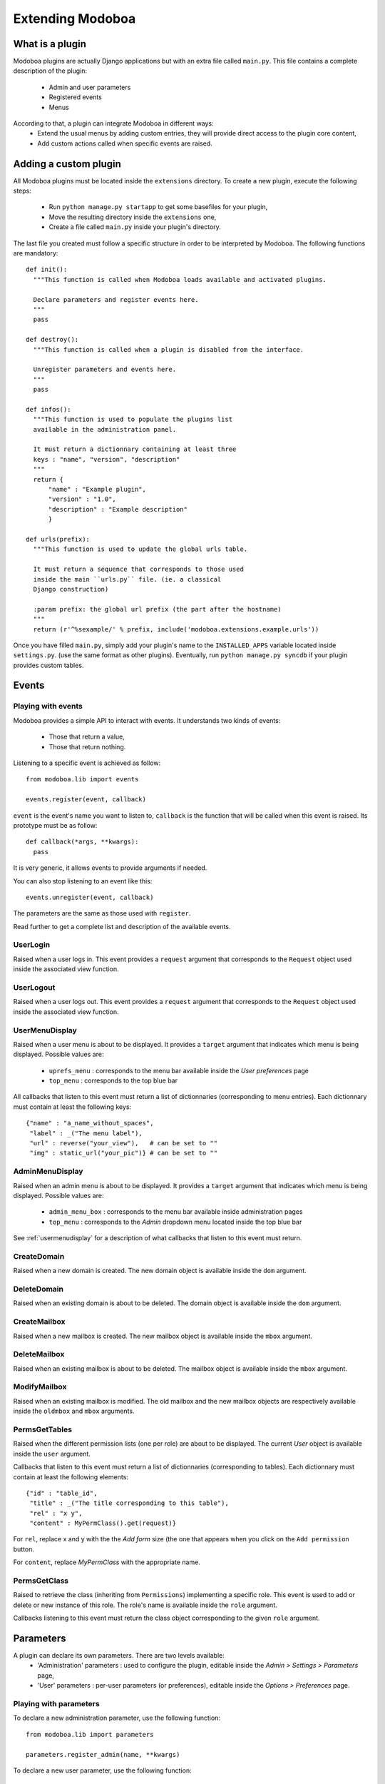 Extending Modoboa
=================

What is a plugin
----------------

Modoboa plugins are actually Django applications but with an extra file
called ``main.py``. This file contains a complete description of the
plugin:

 * Admin and user parameters
 * Registered events
 * Menus

According to that, a plugin can integrate Modoboa in different ways:
 * Extend the usual menus by adding custom entries, they will provide direct access to the plugin core content,
 * Add custom actions called when specific events are raised.

Adding a custom plugin
----------------------

All Modoboa plugins must be located inside the ``extensions``
directory. To create a new plugin, execute the following steps:

 * Run ``python manage.py startapp`` to get some basefiles for your plugin,
 * Move the resulting directory inside the ``extensions`` one,
 * Create a file called ``main.py`` inside your plugin's directory.

The last file you created must follow a specific structure in order to
be interpreted by Modoboa. The following functions are mandatory::

  def init():
    """This function is called when Modoboa loads available and activated plugins.

    Declare parameters and register events here.
    """ 
    pass

  def destroy():
    """This function is called when a plugin is disabled from the interface.

    Unregister parameters and events here.
    """
    pass

  def infos():
    """This function is used to populate the plugins list 
    available in the administration panel.

    It must return a dictionnary containing at least three 
    keys : "name", "version", "description"
    """
    return {
        "name" : "Example plugin",
	"version" : "1.0",
	"description" : "Example description"
        }

  def urls(prefix):
    """This function is used to update the global urls table.

    It must return a sequence that corresponds to those used 
    inside the main ``urls.py`` file. (ie. a classical 
    Django construction)

    :param prefix: the global url prefix (the part after the hostname)
    """
    return (r'^%sexample/' % prefix, include('modoboa.extensions.example.urls'))

Once you have filled ``main.py``, simply add your plugin's name to the
``INSTALLED_APPS`` variable located inside ``settings.py``. (use the
same format as other plugins). Eventually, run ``python manage.py
syncdb`` if your plugin provides custom tables.

Events
------

Playing with events
^^^^^^^^^^^^^^^^^^^

Modoboa provides a simple API to interact with events. It understands
two kinds of events: 
 
 * Those that return a value,
 * Those that return nothing.

Listening to a specific event is achieved as follow::

  from modoboa.lib import events

  events.register(event, callback)

``event`` is the event's name you want to listen to, ``callback`` is
the function that will be called when this event is raised. Its
prototype must be as follow::

  def callback(*args, **kwargs):
    pass

It is very generic, it allows events to provide arguments if needed.

You can also stop listening to an event like this::

  events.unregister(event, callback)

The parameters are the same as those used with ``register``.

Read further to get a complete list and description of the available events.

UserLogin
^^^^^^^^^

Raised when a user logs in. This event provides a ``request`` argument
that corresponds to the ``Request`` object used inside the associated
view function.

UserLogout
^^^^^^^^^^

Raised when a user logs out. This event provides a ``request`` argument
that corresponds to the ``Request`` object used inside the associated
view function.

.. _usermenudisplay:

UserMenuDisplay
^^^^^^^^^^^^^^^

Raised when a user menu is about to be displayed. It provides a
``target`` argument that indicates which menu is being
displayed. Possible values are:

 * ``uprefs_menu`` : corresponds to the menu bar available inside the *User preferences* page
 * ``top_menu`` : corresponds to the top blue bar

All callbacks that listen to this event must return a list of
dictionnaries (corresponding to menu entries). Each dictionnary must
contain at least the following keys::

  {"name" : "a_name_without_spaces",
   "label" : _("The menu label"),
   "url" : reverse("your_view"),   # can be set to ""
   "img" : static_url("your_pic")} # can be set to ""

AdminMenuDisplay
^^^^^^^^^^^^^^^^

Raised when an admin menu is about to be displayed. It provides a
``target`` argument that indicates which menu is being
displayed. Possible values are:

 * ``admin_menu_box`` : corresponds to the menu bar available inside administration pages
 * ``top_menu`` : corresponds to the *Admin* dropdown menu located inside the top blue bar

See :ref:`usermenudisplay` for a description of what callbacks that
listen to this event must return.

CreateDomain
^^^^^^^^^^^^

Raised when a new domain is created. The new domain object is
available inside the ``dom`` argument.

DeleteDomain
^^^^^^^^^^^^

Raised when an existing domain is about to be deleted. The domain
object is available inside the ``dom`` argument.

CreateMailbox
^^^^^^^^^^^^^

Raised when a new mailbox is created. The new mailbox object is
available inside the ``mbox`` argument.

DeleteMailbox
^^^^^^^^^^^^^

Raised when an existing mailbox is about to be deleted. The mailbox
object is available inside the ``mbox`` argument.

ModifyMailbox
^^^^^^^^^^^^^

Raised when an existing mailbox is modified. The old mailbox and the
new mailbox objects are respectively available inside the ``oldmbox``
and ``mbox`` arguments.

.. _permsgettables:

PermsGetTables
^^^^^^^^^^^^^^

Raised when the different permission lists (one per role) are about to
be displayed. The current *User* object is available inside the
``user`` argument.

Callbacks that listen to this event must return a list of
dictionnaries (corresponding to tables). Each dictionnary must contain
at least the following elements::

  {"id" : "table_id",
   "title" : _("The title corresponding to this table"),
   "rel" : "x y",
   "content" : MyPermClass().get(request)}

For ``rel``, replace x and y with the the *Add form* size (the
one that appears when you click on the ``Add permission`` button.

For ``content``, replace *MyPermClass* with the appropriate name.

.. _permsgetclass:

PermsGetClass
^^^^^^^^^^^^^

Raised to retrieve the class (inheriting from ``Permissions``)
implementing a specific role. This event is used to add or delete or
new instance of this role. The role's name is available inside the
``role`` argument.

Callbacks listening to this event must return the class object
corresponding to the given ``role`` argument.

Parameters
----------

A plugin can declare its own parameters. There are two levels available:
 * 'Administration' parameters : used to configure the plugin, editable inside the *Admin > Settings > Parameters* page,
 * 'User' parameters : per-user parameters (or preferences), editable inside the *Options > Preferences* page.

Playing with parameters
^^^^^^^^^^^^^^^^^^^^^^^

To declare a new administration parameter, use the following function::

  from modoboa.lib import parameters

  parameters.register_admin(name, **kwargs)

To declare a new user parameter, use the following function::

  parameter.register_user(name, **kwargs)

Both functions accept extra arguments listed here:
 * ``type`` : parameter's type, possible values are : ``int``, ``string``, ``list``, ``list_yesno``,
 * ``deflt`` : default value,
 * ``help`` : help text,
 * ``values`` : list of possible values if ``type`` is ``list``.

To undeclare parameters (for example when a plugin is disabled is
disabled from the interface), use the following function::

  parameters.unregister_app(appname)

``appname`` corresponds to your plugin's name, ie. the name of the
directory containing the source code.

Custom permission levels
------------------------

Custom permissions roles can be added to Modoboa. If you to want to
integrate the default permissions panel (*Admin > Permissions*), each
role you add must inherit from the ``Permissions`` (file
``admin/permissions.py``) class and implement all its methods.

See :ref:`permsgettables` and :ref:`permsgetclass` to learn how to
integrate your custom roles.



